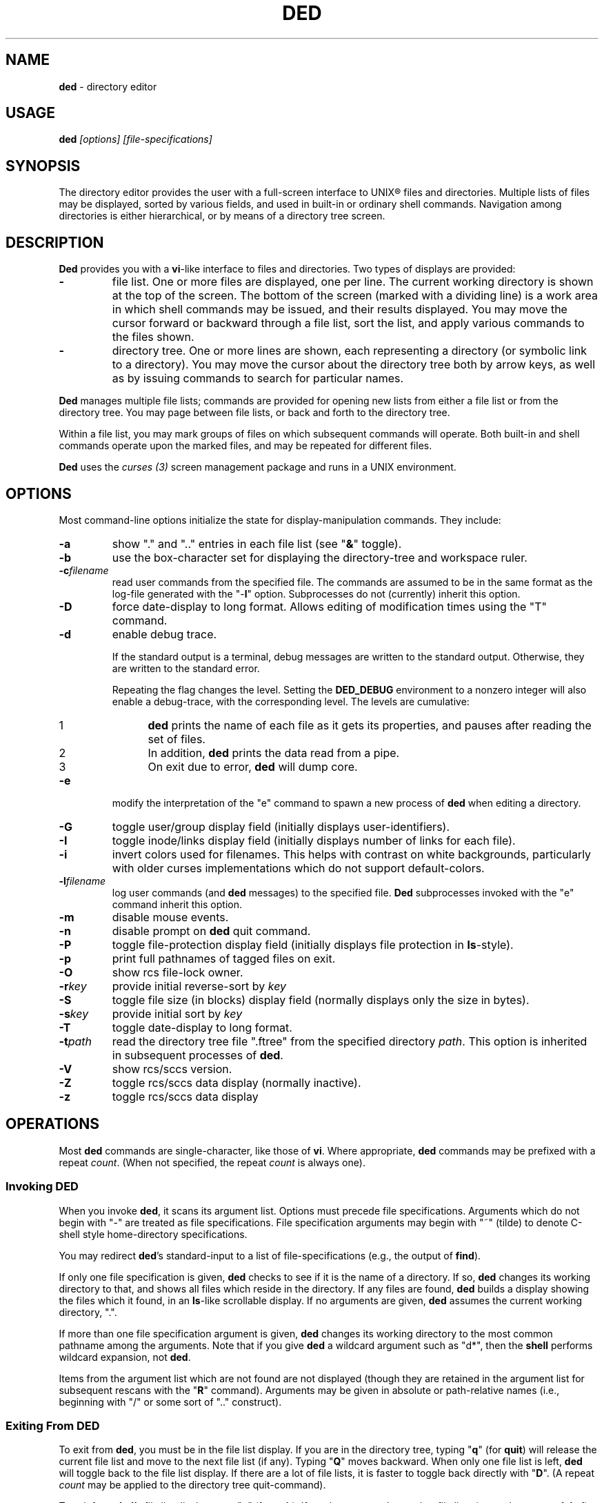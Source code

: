 .\"*****************************************************************************
.\" Copyright 2004-2010,2011 by Thomas E. Dickey.  All Rights Reserved.        *
.\"                                                                            *
.\" Permission to use, copy, modify, and distribute this software and its      *
.\" documentation for any purpose and without fee is hereby granted, provided  *
.\" that the above copyright notice appear in all copies and that both that    *
.\" copyright notice and this permission notice appear in supporting           *
.\" documentation, and that the name of the above listed copyright holder(s)   *
.\" not be used in advertising or publicity pertaining to distribution of the  *
.\" software without specific, written prior permission.                       *
.\"                                                                            *
.\" THE ABOVE LISTED COPYRIGHT HOLDER(S) DISCLAIM ALL WARRANTIES WITH REGARD   *
.\" TO THIS SOFTWARE, INCLUDING ALL IMPLIED WARRANTIES OF MERCHANTABILITY AND  *
.\" FITNESS, IN NO EVENT SHALL THE ABOVE LISTED COPYRIGHT HOLDER(S) BE LIABLE  *
.\" FOR ANY SPECIAL, INDIRECT OR CONSEQUENTIAL DAMAGES OR ANY DAMAGES          *
.\" WHATSOEVER RESULTING FROM LOSS OF USE, DATA OR PROFITS, WHETHER IN AN      *
.\" ACTION OF CONTRACT, NEGLIGENCE OR OTHER TORTIOUS ACTION, ARISING OUT OF OR *
.\" IN CONNECTION WITH THE USE OR PERFORMANCE OF THIS SOFTWARE.                *
.\"*****************************************************************************
.\" $Id: ded.man,v 12.21 2011/01/31 00:54:39 tom Exp $
.if t .ds T \(tm
.if n .ds T (tm)
.
.de EE
.ft
.fi
.DT
.RE
.fam T
..
.de EX
.ne \\$1
.RS
.nf
.ta 9n 17n 25n 33n 41n 49n
.PP
.fam C
..
.
.TH DED 1
.hy 0
.
.\"****************************************************************************
.SH NAME
.PP
\fBded\fR \- directory editor
.
.\"****************************************************************************
.SH USAGE
.PP
.BI ded " [options] [file-specifications]"
.
.\"****************************************************************************
.SH SYNOPSIS
.PP
The directory editor provides the user with a full-screen interface
to UNIX\*R files and directories.
Multiple lists of
files may be displayed, sorted by various fields, and used in built-in
or ordinary shell commands.
Navigation among directories is either
hierarchical, or by means of a directory tree screen.
.
.\"****************************************************************************
.SH DESCRIPTION
.PP
\fBDed\fR provides you with a \fBvi\fR-like interface to files
and directories.
Two types of displays are provided:
.TP
.B \-
file list.
One or more files are displayed, one per
line.
The current working directory is shown at the top of the screen.
The bottom of the screen (marked with a dividing line) is a work area
in which shell commands may be issued, and their results displayed.
You may move the cursor forward or backward through a file list, sort
the list, and apply various commands to the files shown.
.TP
.B \-
directory tree.
One or more lines are shown, each
representing a directory (or symbolic link to a directory).
You may
move the cursor about the directory tree both by arrow keys, as well
as by issuing commands to search for particular names.
.PP
\fBDed\fR manages multiple file lists; commands are provided for
opening new lists from either a file list or from the directory tree.
You may page between file lists, or back and forth to the directory
tree.
.PP
Within a file list, you may mark groups of files on which subsequent
commands will operate.
Both built-in and shell commands operate upon
the marked files, and may be repeated for different files.
.PP
\fBDed\fR uses the \fIcurses\ (3)\fR screen management package
and runs in a UNIX environment.
.
.\"****************************************************************************
.SH OPTIONS
.PP
Most command-line options initialize the state for
display-manipulation commands.
They
include:
.TP
.B -a
show "." and ".." entries in each file
list (see "\fB&\fR" toggle).
.TP
.B -b
use the box-character set for displaying the directory-tree and workspace
ruler.
.TP
.BI -c filename
read user commands from the
specified file.
The commands are assumed to be in the same format
as the log-file generated with the "-\fBl\fR" option.
Subprocesses
do not (currently) inherit this option.
.TP
.B -D
force date-display to long format.
Allows editing of modification times using the "T" command.
.TP
.B -d
enable debug trace.
.IP
If the standard output is a terminal,
debug messages are written to the standard output.
Otherwise, they are written to the standard error.
.IP
Repeating the flag changes the level.
Setting the \fBDED_DEBUG\fP environment to a nonzero integer will
also enable a debug-trace, with the corresponding level.
The levels are cumulative:
.RS
.TP 5
1
\fBded\fP prints the name of each file as it gets its properties,
and pauses after reading the set of files.
.TP 5
2
In addition, \fBded\fP prints the data read from a pipe.
.TP 5
3
On exit due to error, \fBded\fP will dump core.
.RE
.TP
.B -e
modify the interpretation of the "e" command to spawn a new process of
\fBded\fR when editing a directory.
.TP
.B -G
toggle user/group display field (initially
displays user-identifiers).
.TP
.B -I
toggle inode/links display field (initially displays
number of links for each file).
.TP
.B -i
invert colors used for filenames.
This helps with contrast on white backgrounds,
particularly with older curses implementations which do not
support default-colors.
.TP
.BI -l filename
log user commands (and \fBded\fR
messages) to the specified file.
\fBDed\fR subprocesses invoked
with the "e" command inherit this option.
.TP
.B -m
disable mouse events.
.TP
.B -n
disable prompt on \fBded\fR quit command.
.TP
.B -P
toggle file-protection display field (initially displays
file protection in \fBls\fR-style).
.TP
.B -p
print full pathnames of tagged files on exit.
.TP
.B -O
show rcs file-lock owner.
.TP
.BI -r key
provide initial reverse-sort by \fIkey\fR
.TP
.B -S
toggle file size (in blocks) display field (normally
displays only the size in bytes).
.TP
.BI -s key
provide initial sort by \fIkey\fR
.TP
.B -T
toggle date-display to long format.
.TP
.BI -t path
read the directory tree file ".ftree"
from the specified directory \fIpath\fR.
This option is inherited
in subsequent processes of \fBded\fR.
.TP
.B -V
show rcs/sccs version.
.TP
.B -Z
toggle rcs/sccs data display (normally inactive).
.TP
.B -z
toggle rcs/sccs data display
.
.\"****************************************************************************
.SH OPERATIONS
.PP
Most \fBded\fR commands are single-character, like those of \fBvi\fR.
Where appropriate, \fBded\fR commands may be prefixed with a repeat \fIcount\fR.
(When not specified, the repeat \fIcount\fR is always
one).
.
.\"****************************************************************************
.SS Invoking DED
.PP
When you invoke \fBded\fR, it scans its argument list.
Options
must precede file specifications.
Arguments which do not begin with
"-" are treated as file specifications.
File specification arguments
may begin with "~" (tilde) to denote C-shell style home-directory
specifications.
.PP
You may redirect \fBded\fR's standard-input to a list of file-specifications
(e.g., the output of \fBfind\fR).
.PP
If only one file specification is given, \fBded\fR checks to see
if it is the name of a directory.
If so, \fBded\fR changes its
working directory to that, and shows all files which reside in the
directory.
If any files are found, \fBded\fR builds a display
showing the files which it found, in an \fBls\fR-like scrollable
display.
If no arguments are given, \fBded\fR assumes the current
working directory, ".".
.PP
If more than one file specification argument is given, \fBded\fR
changes its working directory to the most common pathname among the
arguments.
Note that if you give \fBded\fR a wildcard argument such
as "d*", then the \fBshell\fR performs wildcard expansion,
not \fBded\fR.
.PP
Items from the argument list which are not found are not displayed
(though they are retained in the argument list for subsequent rescans
with the "\fBR\fR" command).
Arguments may be given in absolute
or path-relative names (i.e., beginning with "/" or some sort
of ".." construct).
.
.\"****************************************************************************
.SS Exiting From DED
.PP
To exit from \fBded\fR, you must be in the file list display.
If you are in the directory tree, typing "\fBq\fR" (for \fBquit\fR)
will release the current file list and move to the next file list
(if any).
Typing "\fBQ\fR" moves backward. When only one
file list is left, \fBded\fR will toggle back to the file list
display.
If there are a lot of file lists, it is faster to toggle
back directly with "\fBD\fR".
(A repeat \fIcount\fR may
be applied to the directory tree quit-command).
.PP
To exit from \fBded'\fRs file list display, type "\fBq\fR" (for \fBquit\fR).
If you have entered any other file lists (or
a subprocess of \fBded\fR), you will be prompted to ensure that
you really intend to quit the current process.
(If you specified the "-\fBn\fR" option on invoking \fBded\fR, this prompt
is bypassed).
.
.\"****************************************************************************
.SS Interrupting DED
.PP
You may also forcibly exit from \fBded\fR by typing your terminal's
quit character.
This causes \fBded\fR to exit without updating
the ".ftree" file (the directory-tree database).
.PP
Some of \fBded\fR's commands may take a long while to execute.
You may interrupt these commands by typing your terminal's interrupt
character:
.TP
.B \-
The directory-tree "\fBR\fR" command may be
interrupted between individual files in the directory-scan.
.TP
.B \-
inline changes which propagate to a tagged group of
files (i.e., the "\fBp\fR", "\fBu\fR", "\fBg\fR"
or "\fB=\fR" commands) may be interrupted between individual
files in the group.
.TP
.B \-
the "\fBt\fR" type-file command.
.
.\"****************************************************************************
.SS Cursor Movement and Scrolling
.PP
Cursor movement in \fBded\fR is styled after \fBvi\fR (i.e.,
the h, j, k and l keys).
However, since there are two types of displays, there are some differences:
.TP
.B \-
In file list displays, you may normally move the cursor
only up and down.
This frees the left/right keys for other uses.
As you move the cursor up and down in the display, it stays in the
column immediately before the file names.
The \fIleft-arrow\fR
and \fIright-arrow\fR keys scroll the screen left and right, respectively.
.TP
.B \-
Movement in the directory tree is two-dimensional.
You may move the cursor left or right (up or down levels of the directory
tree) or up or
down (to different directory names).
The screen display of
the directory tree has markers (vertical bars or dashes) showing where
you are allowed to put the cursor.
Vertical movement is normally
within items at the same directory level.
You may move from one line
to another irregardless of level by the "\fBJ\fR" and "\fBK\fR"
commands.
.PP
Single-character cursor movement commands are:
.TP
.B h
(directory): same as \fIleft-arrow\fR.
.TP
.B k
move cursor up \fIcount\fR entries. (also: \fIbackspace\fR, \fIup-arrow\fR).
.TP
.B j
move cursor down \fIcount\fR entries. (also: \fIreturn\fR, \fIdown-arrow\fR).
.TP
.B l
(directory): same as \fIright-arrow\fR.
.TP
.B f
scroll forward \fIcount\fR screen(s).
.TP
.B b
scroll backward \fIcount\fR screen(s).
.TP
.I left-arrow
(file list): scroll left \fIcount\fR/4
screen(s).
.br
(directory): move up \fIcount\fR directory level(s).
.TP
.I right-arrow
(file list): scroll right \fIcount\fR/4
screens.
.br
(directory): move down \fIcount\fR directory level(s).
The cursor
is limited by the rightmost name on the current line.
.TP
.B J
(directory): move down \fIcount\fR lines(s).
.TP
.B K
(directory): move up \fIcount\fR line(s).
.TP
.B H
moves cursor to the first entry on screen.
.TP
.B M
moves cursor to the middle of screen.
.TP
.B L
moves cursor to the last entry on screen.
.TP
.B ^
repositions the screen with current line at the top.
If the current line is already at the top, \fBded\fR toggles,
putting it at the bottom of the screen.
.PP
Within either the file list or directory tree displays, you may scroll
to different items in the ring of file lists.
Within a file list,
the ring-scrolling pages to a different file list display.
Within
the directory tree, the ring-scrolling simply moves the cursor (and
changes the context marker) to the specified file list.
.PP
Ring-scrolling commands are:
.TP
.B F
scroll forward (through the ring of file lists) \fIcount\fR entries.
.TP
.B B
scroll backward (through the ring of file lists) \fIcount\fR entries.
.
.\"****************************************************************************
.SS Search Commands
.PP
You may move the cursor by searching for a particular string.
The
following search commands are provided a la \fBvi\fR:
.TP
.B /
\fBDed\fR will prompt you for a regular
expression.
If you give it one, it will search forward (with wrap-around)
for it.
A return without text will cancel the search.
.TP
.B ?
\fBDed\fR prompts you for a target and searches
backwards (with wrap-around) for it.
.TP
.B n
continue previous search (in the prevailing direction).
.TP
.B N
continue the previous search, but in the reverse direction.
.PP
\fBDed\fR maintains a separate search context for the file list
and the directory tree display.
That is, the targets are maintained
separately.
Searches in the directory tree do not include the "/"
marks which separate path names; you may search only for the leaf
names.
.
.\"****************************************************************************
.SS Display-Adjustment
.PP
You may use the following file-list commands to alter the format of
the display, to refresh it, or to re-stat specific lines.
Several commands are provided for toggling the display format:
.TP
.B &
toggles display showing "." and ".." entries in each file list.
.TP
.I CTL/G
toggles a status display in the header which shows the number of files
tagged and their total size (in blocks).
Type "2\fICTL/G\fR" to show the total size in bytes.
.TP
.B @
toggle the display of symbolic links.
When active,
\fBded\fR displays the mode, owner and group of the target of the link,
rather than the link itself.
To make this simple to see, \fBded\fR displays the mode in uppercase.
If you apply an inline command (i.e.,
"\fBp\fR", "\fBu\fR" or "\fBg\fR") to a tagged
group containing a symbolic link, \fBded\fR will automatically
toggle the display to display the targets rather than the links.
.TP
.B C
toggle date-field to display.
UNIX maintains three file dates
(\fBc\fRhanged, \fBm\fRodified and \fBa\fRccessed).
The current state of this toggle is shown in the screen heading (e.g,
"\fB[mtime]\fR").
.TP
.B G
toggle user/group display field.
Type "2G" to
show user and group names at the same time.
.TP
.B I
toggle inode/links display field.
Type "2I" to show inode and device code at the same time.
.TP
.B P
toggle file protection-mode (octal/normal) display field.
This is useful because occasionally the UNIX protection display is ambiguous.
Type "2P" to show the user/group field's numeric value as well.
.TP
.B S
toggle the display of file size between bytes and blocks.
Type "2S" to show both fields at one time.
.TP
.B T
toggles the display of file-dates,
or allows you to edit the modification
time if the "-D" option was given.
.IP
Normally \fBded\fR displays
the file-dates in a compact form based on the relative dates.
The long form shows all information returned by \fIctime (2)\fR.
Type "2T" to show a number which represents the age of the files
in days (and fractions thereof).
Type "3T" to show the file timestamp in seconds, e.g., since 1 Janaury 1970.
.IP
See the section
.I Built-in Operations on Groups of Files
for details of editing the modification time.
.TP
.B X
toggles the screen between one and two viewports.
You may adjust the size of these viewports with the "\fBA\fR"
and "\fBa\fR" commands.
The two viewports share the same
scrolling sense, but have an independent notion of the current file.
.PP
Other commands (which do not simply toggle between different displays) are:
.TP
.I tab
moves the cursor to the other viewport.
.TP
.B A
move workspace marker up \fIcount\fR line(s).
.TP
.B a
move workspace marker down \fIcount\fR line(s).
.TP
.I CTL/R
causes \fBded\fR to prompt you for a regular
expression (see \fIex(1)\fR) which will control the set of files
subsequently shown in the current file-list.
\fBDed\fR then rescans
the current directory, adjusting the file-list.
.TP
.B R
re-scan argument list (refresh).
This clears file
grouping, re-reads all of the directories specified in the argument
list, re-sorts and repaints the screen.
The cursor is moved to the
first file in the list.
(If nothing is found, \fBded\fR will
exit).
.PP
Directory names which are encountered in the scan are added to
the directory-tree.
If the "\fB@\fR" toggle is set (see above),
symbolic links which resolve to actual directories are also added.
.TP
.B W
re-stat entries in the current screen.
If a repeat
count is given, this command is repeated at 3-second intervals (or
until interrupted).
.TP
.B w
refresh (i.e., repaint) the window.
.TP
.B l
re-stat the current entry, as well as files which
are grouped.
If a repeat count is given, this command is repeated
at 3-second intervals (or until interrupted).
.TP
.I space
clear workspace window.
This command is particularly useful after executing a shell command,
since \fIcurses\fR has no notion of what is shown in the workspace.
.TP
.I CTL/K
causes a copy of your current screen (obtained
from the curses window-state) to be appended to the file "ded.log"
in your process's home directory.
.
.\"****************************************************************************
.SS Sorting the Display
.PP
You may issue commands for sorting the file-list.
The cursor remains
positioned at the same file after a sort.
(The directory tree is
always sorted alphabetically).
.TP
.BI r key
reverse-sort entries.
.TP
.BI s key
sort entries in the "normal" order (dates
and other numeric fields in descending order, names in ascending order).
.PP
The \fIkey\fR suffix denotes the fields which are compared, and
are always a single character:
.TP
.B @
sort by symbolic-link target-names
.TP
.B .
sort, using "." characters as column-separators.
.TP
.B c
last-change date (e.g., chmod)
.TP
.B d
directory-order (i.e., order in which items
were read from the directory)
.TP
.B D
device-code (displayed when you toggle the display with "2I").
.TP
.B g
group-identifier (lexically)
.TP
.B G
group-identifier (numerically)
.TP
.B i
inode
.TP
.B l
number of links
.TP
.B n
filename
.TP
.B N
filename leaf (i.e., without directory names)
.TP
.B o
rcs/sccs lock-owner
.TP
.B p
file-protection mask/mode.
.TP
.B r
last-access (read) date
.TP
.B s
file size (bytes)
.TP
.B S
file size (blocks)
.TP
.B t
file type (after first ".")
.TP
.B T
file type (after last ".")
.TP
.B u
user-identifier (lexically)
.TP
.B U
user-identifier (numerically)
.TP
.B v
rcs/sccs versions
.TP
.B w
last-modification (write) date
.TP
.B z
rcs/sccs check-in dates
.TP
.B Z
rcs/sccs check-in dates over modification dates
.PP
You may sort tagged files separately from the remainder of the files
by following the "\fBr\fR" or "\fBs\fR" character
with a "\fB+\fR".
For example, "s+w" sorts the file list
into two parts, with the tagged files at the beginning, and untagged
files following (both lists sorted by modification date).
.PP
To make sorting simpler (there are, after all, a lot of possibilities),
ded recognizes the following special sort-keys:
.TP
.B ?
directs \fBded\fR to show the current sort-key as
a message.
.TP
.B :
causes \fBded\fR to prompt you for the sort-key.
In response to any legal sort-key, \fBded\fR immediately shows
the message describing the sort.
You may scroll through the list of possibilities using the up/down arrow keys.
To complete the selection, press \fIreturn\fR (or \fInewline\fR).
To quit without sorting the list, type "q".
.TP
.I newline
(or \fIreturn\fR) directs \fBded\fR to
resort the file list using the current direction (i.e., "s" or
"r") specifier and the last sort-key.
.
.\"****************************************************************************
.SS Grouping Items in the Display
.PP
Both the file-list and directory tree support the notion of tagging
or grouping items in the display.
Groups in the file list mark files
upon which commands can operate as a whole.
Directory tree groups
are used to mark entries for purging from the database. The following
commands mark and unmark items for the group:
.TP
.B +
Add the \fIcount\fR entries to the \fIgroup\fR.
Grouped items are highlighted in the display.
.TP
.B \-
Remove the \fIcount\fR entries from the \fIgroup\fR.
.TP
.B _
Remove all entries from the \fIgroup\fR.
.TP
.B #
Tags (or untags) all files which are currently sorted
adjacent in the file list, which have the same sort-key.
For instance,
if the list is sorted by modification date, the "\fB#\fR" command
tags all files which have the same modification date as the current
entry.
To tag all files having the same sort-key as a neighbor in
the file list, use "2#".
To untag files having the same sort-key
as the current file, use "0#".
.
.\"****************************************************************************
.SS Inline Editing of the File List
.PP
\fBDed\fR provides you with several built-in commands to modify
fields of the display.
An inline editing command is initiated with
a single character.
Typing this character again (while in \fBcursor\fR mode!)
toggles out of the inline editor.
.PP
Initially, the inline editor is in \fBcursor\fR mode.
If you
are editing a text field (i.e., user-identifier, group-identifier
or file-name), then you may toggle to \fBinsert\fR mode by
typing \fICTL/I\fR (\fItab\fR).
.TP
.B q
(cursor) aborts the command.
.TP
.I command
(cursor) completes the command.
A \fInewline\fR
or \fIreturn\fR in either mode will also complete it.
.TP
.I printing
(insert) Typing a printing character while
in \fBinsert\fR mode causes that character to be inserted into the field.
.TP
.I erase-char
(insert) deletes the character to the left of the cursor.
.TP
.I erase-word
(insert) deletes the word to the left of the cursor.
.TP
.I kill-char
(insert) deletes the character at the cursor position.
.TP
.I left-arrow
(cursor) moves cursor left one column within the edited field.
The \fIbackspace\fR key does the same operation.
.TP
.I right-arrow
(cursor) moves cursor right one column within the edited field.
The \fIform-feed\fR (\fICTL/L\fR) key does the same thing.
.TP
.I up-arrow
saves the current set of editing keystrokes and replays an older set from
the command's history.
\fICTL/P\fR does the same thing.
.TP
.I down-arrow
saves the current set of editing keystrokes and replays an newer set from
the command's history.
\fICTL/N\fR does the same thing.
.TP
.I CTL/I
toggles between \fBcursor\fR and \fBinsert\fR modes.
While in \fBcursor\fR mode for text fields, the field
is highlighted and prefixed with a "^" character.
.TP
.I CTL/B
move cursor to beginning of field
.TP
.I CTL/F
move cursor to end of field
.
.\"****************************************************************************
.SS Built-in Operations on Groups of Files
.PP
Inline file-oriented commands operate on the current entry.
Where appropriate,
commands operate on a tagged \fIgroup\fR of entries as well.
(If any files are grouped, the file list heading is highlighted).
.TP
.B p
Edit protection-code for \fIgroup\fR of entries.
The code from the current entry is edited inline.
The result is used
for all selected entries.
Editing is done with single characters:
.RS
.TP
.B p
complete command (a newline or return also completes the command)
.TP
.B q
abort command
.TP
.I octal-digit
set chmod-field to the given value, which must be in the range 0 to 7.
.TP
.I space
move cursor right 3 columns (or the next octal
digit if the "\fBP\fR" toggle is in effect).
.TP
.I backspace
move cursor left 3 columns (or to the previous
octal digit if the "\fBP\fR" toggle is in effect).
.TP
.B P
toggles display mode (current line only) between octal and normal.
.TP
.B s
toggles "set user id" or "set group id" bit,
according to the position of the cursor.
.TP
.B t
toggles "save swapped text" bit if cursor points
to the last chmod field.
.TP
.I CTL/B
move cursor to beginning of field
.TP
.I CTL/F
move cursor to end of field
.RE
.TP
.B u
Edit user-identifier field.
The current entry's \fIuid\fR
is edited inline and the result used for all selected entries.
.TP
.B g
Edit group-identifier field.
The current entry's \fIgid\fR is edited inline,
and the result used for all selected entries.
.TP
.B T
If the "-D" option was given, you can edit the selected
file or directory's modification time by moving the cursor
left/right and using "+" or "-" to increment or decrement the
part of the modification time on which the cursor lies.
.TP
.B =
Edit name of current file.
Files which are grouped
are renamed using the \fBtemplate\fR formed by your command.
For example, you might rename files ending in ".o" to end in ".bin"
by typing "\fB=\fR\ \fICTL/F\fR\ \fICTL/I\fR \fIerase\fR \fB.bin\fR".
.TP
.B >
Edit link-text of the current symbolic link.
Symbolic
links which are grouped are renamed using the \fBtemplate\fR formed
by your command.
For example, you might edit links beginning with
"/local/bin" to begin with "/usr/local/bin" by typing
"\fB=\fR\ \fICTL/I\fR \fB/usr\fR".
.TP
.B <
Like "\fB>\fR", except that the special substrings
"\fB%F\fR",
"\fB%B\fR",
"\fB%D\fR" and
"\fB%d\fR"
are translated into the
forward,
backward,
original and
current
directory paths in the ring of file lists, and
"\fB#\fR" is translated into the current entry's name.
.TP
\fB\&"\fR
Repeats the last "\fBp\fR", "\fBu\fR", "\fBg\fR", "\fB=\fR"
or "\fBc\fR" command.
This uses the actual set of characters typed for the command,
so an editing template may be made.
(\fBDed\fR buffers the last set of editing keystrokes
for inline editors).
.TP
\fB\&'\fIxx\fR
Repeat the last \fIxx\fR command, where \fIxx\fR is one of the
inline-editing commands (e.g., "p", "u", "g", "=", etc).
For example, type
.RS
.EX
\&'cf
.EE
.PP
to replay the last create-file command.
\fBDed\fR replays the specified command, not including the final newline.
You may modify or reject the command.
.RE
.
.
.\"****************************************************************************
.SS Creating New Entries
.PP
You may add new entries to the display list by rescanning with the
"\fBR\fR" command (to pick up new names which are added by
programs other than \fBded\fR.
You may also use \fBded\fR
to create new entries using the "\fBc\fR" command:
.TP
.B cf
create file
.TP
.B cd
create directory
.TP
.B cL
create hard-link (to the current file, whose name is the initial template).
.TP
.B cl
create symbolic link (initially with "." for text).
.PP
Each "\fBc\fR" command opens the list at the current position.
You must provide a name, using the same inline name-editing as the
"\fB=\fR" command.
When the name is complete (non-null, and non-conflicting), \fBded\fR creates it.
.PP
The "\fBc\fR" commands may be repeated using the '"' command.
.
.\"****************************************************************************
.SS Built-in Operations on the Current File
.PP
The following built-in operations operate only on the current file,
because grouping operations would not be meaningful:
.TP
.B E
If the current entry is a directory (or a symbolic
link to a directory), open a new file list on it.
The new list inherits
the display options and sorting sense, as well as the last shell command
from the current display.
.RS
.PP
If the entry is a file, invoke the editor (e.g., \fBvi\fR)
on it.
.PP
If the entry is a symbolic link to a file, \fBded\fR opens
a file list in the directory containing that file, and positions to
that file.
.RE
.TP
.B e
If the current entry is a directory, spawn a new \fBded\fR
process with that as argument. If it is a file, invoke the editor
(e.g., \fBvi\fR) on it.
.TP
.B v
If the current entry is a directory, spawn a new \fBded\fR
process with that as argument. If it is a file, invoke the browser
(e.g, \fBview\fR).
.TP
.B m
run the pager (e.g., \fBmore\fR) on the current file.
\fBDed\fR will not let you page directories or other entries
which are not regular files.
.PP
On return from the editor, browser and pager, \fBded\fR prompts
you (for a \fIreturn\fR) and then repaints the screen.
.PP
\fBDed\fR provides you with a pager which operates in the workspace.
For small files, or for just peeking at things, this works much faster
than spawning a copy of \fBmore\fR.
The workspace pager displays
either text or binary files:
.TP
.B \-
When displaying text files, \fBded\fR shows sequences of consecutive
blank lines as a single blank line, and shows overstruck or underlined
text with highlighting.
(\fBDed\fR interprets \fIbackspaces\fR and \fIreturns\fR in text files).
You may scroll left or right in the pager to see very long lines.
.TP
.B \-
When displaying binary files, \fBded\fR shows control characters as ".".
Non-ASCII characters (i.e.,
having the high-order bit set) are converted to ASCII (by stripping
this bit) and shown highlighted.
.PP
As you scroll through the file, the pager shows the percentage which
you have viewed a la \fBmore\fR.
You may use the following subcommands within the workspace pager:
.TP
.B q
quit the pager.
To prevent accidentally quitting \fBded\fR,
an immediately succeeding "\fBq\fR" command will clear the workspace.
.TP
.B w
repaint the screen.
.TP
.I tab
causes the tab stops used for the text-display to be toggled between 4 and 8.
Use a \fIcount\fR prefix to specify other tab stops.
.TP
.I CTL/K
causes a copy of your current screen (obtained
from the curses window-state) to be appended to the file "ded.log"
in your process's home directory.
.TP
.B A
move the workspace marker up \fIcount\fR lines, redisplay.
.TP
.B a
move the workspace marker down \fIcount\fR lines,
redisplay.
.TP
.B ^
scroll to the beginning of the file.
.TP
.B $
scroll to the end of the file.
.TP
.B f
scroll forward \fIcount\fR sub-screens
(also, the \fIspace\fR and \fInewline\fR keys).
.TP
.B b
scroll backward \fIcount\fR sub-screens (also, the \fIbackspace\fR key).
.TP
.I h
scroll left \fIcount\fR columns
(also, the \fIleft-arrow\fR key).
.TP
.I j
scroll down \fIcount\fR rows
(also, the \fIdown-arrow\fR key).
.TP
.I k
scroll up \fIcount\fR rows
(also, the \fIup-arrow\fR key).
.TP
.I l
scroll right \fIcount\fR columns
(also, the \fIright-arrow\fR key).
.TP
.I <
scroll left \fIcount\fR/4 screens
(also, the \fICTL/L\fR key).
.TP
.I >
scroll right \fIcount\fR/4 screens
(also, the \fICTL/R\fR key).
.PP
The "\fB/\fR", "\fB?\fR", "\fBn\fR" and "\fBN\fR" search commands work
in the workspace pager.
All lines containing a match are highlighted.
.PP
The following commands use the workspace pager:
.TP
.B h
type \fBded\fR's help-file in the workspace.
.TP
.B t
type the current file, in the workspace.
Sequences of blank lines are compressed to a single blank line, and overstruck
text is highlighted.
.RS
.PP
To type a binary-file, use "2t".
This causes \fBded\fR to display non-ASCII bytes highlighted.
Typing "3t" causes all non-ASCII bytes to be shown as blanks.
.PP
Directory-files are displayed by showing the inode and filename
list via a temporary-file.
.RE
.
.\"****************************************************************************
.SS Shell commands
.PP
Shell commands are executed in the work-area.
\fBDed\fR invokes the Bourne shell via the \fIsystem\ (2)\fR call.
.TP
.B !
Prompt for, and execute a shell command.
.TP
.B %
Prompt for, and execute a shell command, prompting
(for \fIreturn\fR) and repainting screen afterwards.
.TP
.B *
Display text of last "\fB!\fR" or "\fB%\fR" command.
Use a repeat count to display items from the command stack.
.TP
.B :
Edit text of last "\fB!\fR" or "\fB%\fR" command, re-execute.
.TP
.B .
Re-execute last "\fB!\fR" or "\fB%\fR" command.
.PP
To re-execute a command while changing the flag which directs ded
to clear the screen, use a prefix-code:
.TP
.B 0
resets the repaint-screen flag (so that \fBded\fR won't repaint the screen).
.TP
.B 2
sets the repaint-screen flag.
.
.\"****************************************************************************
.SS Command Substitution
.PP
In any shell command which you issue via \fBded\fR, you may use
the special character "\fB#\fR" to cause \fBded\fR to
substitute the names of the current- and grouped-files.
(A "\e" preceding a "\fB#\fR" overrides this).
.PP
You may do more elaborate substitution on the current file using a
two-character sequence beginning with "%":
.TP
.B %B
substitutes the name of the directory before the current
one, in the ring of file lists.
.TP
.B %d
substitutes the name of the current directory.
.TP
.B %D
substitutes the name of the original directory from
which \fBded\fR was invoked.
.TP
.B %e
substitutes the current filename, removing all but
the "\fI.xxx\fR" part (i.e., "extension").
.TP
.B %F
substitutes the name of the following directory in
the ring of file lists.
.TP
.B %g
substitutes the group-name of the user (who owns) the current file.
.TP
\fB%h\fR or \fB%H\fR
substitutes the name of the current
file, after removing the last component (i.e., "head").
.TP
\fB%n\fR or \fB%N\fR
substitutes the name of the current file.
.TP
.B %o
substitutes the name (if any) of the user who has reserved the current
file with RCS or SCCS.
.TP
\fB%r\fR or \fB%R\fR
substitutes the name of the current
file, removing "\fI.xxx\fR" part (i.e., "root").
.TP
.B %t
substitutes the current filename, removing all leading
pathname components (i.e., "tail").
.TP
.B %u
substitutes the name of the user (who owns) the current file.
.TP
.B %v
substitutes the highest RCS/SCCS version of the current file, if known.
.PP
The \fB%N\fR, \fB%H\fR, \fB%R\fR and \fB%E\fR
substitutions are performed after concatenating the current filename
with the current directory, to make an absolute pathname.
.PP
Dollar signs and other special characters in filenames which could
cause problems in command substitution are escaped (prefixed with
"\") by \fBded\fR as it substitutes filenames into the shell
command.
.PP
To insert a literal "%" or "#" character, prefix it with the backslash
(\e) character.
.
.\"****************************************************************************
.SS Command Editing
.PP
You may edit any shell command which you issue to \fBded\fR, either
before it is issued, or after, when using the ":" command.
Command editing is done in either \fBinsert\fR or \fBcursor\fR modes,
using the same character convention as the inline commands
(see \fI"Inline Editing of the File List"\fR).
\fBDed\fR is initially in \fBinsert\fR mode.
When it is in \fBcursor\fR
mode, the character prefixing the command-entry is set to a "^".
Command editing controls are similar to the inline editor, except:
.TP
.B \-
A repeat \fIcount\fR may be prefixed to any subcommand
in cursor mode.
.TP
.B \-
Commands may be continued (with \fBded\fR controlling
wraparound) as long as space remains in the workspace to enter new
command text.
.TP
.B \-
A \fIkill\fR character in \fBinsert\fR mode aborts the command.
In \fBcursor\fR mode,
it deletes the \fIcount\fR characters at the cursor position.
.
.\"****************************************************************************
.SS Directory Tree
.PP
\fBDed\fR maintains a database of directory names.
You may scroll
in this display, as well as enter a new \fBded\fR process from
it.
Cursor movement may be done not only up and down as in the file
list, but also left and right.
The "\fB/\fR", "\fB?\fR",
"\fBn\fR" and "\fBN\fR" search commands work in the
directory-tree (though they find only leaf names, rather than full
paths).
.PP
Commands which manipulate \fBded\fR's file list state are:
.TP
.B D
Toggle between directory-tree and file-list display.
\fBDed\fR will show the most recently selected file list, which is marked
with "\fB=>\fR".
.TP
.B E
Enter a new file-list at the indicated directory-name.
.TP
.B e
Enter a new \fBded\fR file-list with the indicated directory name.
If you have specified "\-\fBe\fR" on the command line, \fBded\fR
spawns a new process.
.TP
.B F
Move forward (with wraparound) in the ring of file
lists.
.TP
.B B
Move backward (with wraparound) in the ring of file
lists.
.TP
.B W
writes the database file (if changes have occurred).
.PP
Commands which modify the display characteristics are:
.TP
.B &
Sets a flag which causes \fBded\fR to suppress
names (and their dependents) which begin with "." or "$".
.TP
.B I
Sets a runtime flag which disables searches into subtrees
which are made invisible with "V".
.TP
.B V
Sets a flag in the database for the current entry
which directs \fBded\fR to suppress subdirectories from the display.
If you supply
a repeat-count, \fBded\fR shows up to that many levels.
.TP
.B w
Repaint the display.
.TP
.B Z
Directs \fBded\fR to suppress from the display
all RCS and SCCS directories.
.PP
Commands which operate upon the directory database are:
.TP
.B R
Read directory names at the current position (also
done automatically whenever a file list is constructed).
If you supply
a repeat-count, \fBded\fR recurs that many levels.
.RS
.PP
Unlike the "R" command in the file-list display, this command
always attempts to resolve symbolic links to directories.
.RE
.TP
.B +
Mark directory name for removal from database.
.TP
.B \-
Unmark directory name.
.TP
.B _
Clear list of marked names.
.TP
.B p
Purge marked names from the database.
.TP
.B @
\fBDed\fR moves your cursor to the header.
You
may edit the path name, causing \fBded\fR to jump to the newly
specified path.
The path name need not be present in the directory
tree; if it is not, it will be entered into the tree.
.TP
.B ~
Like the "\fB@\fR" command, this is used to
reposition the cursor within the tree.
Instead of editing the current
path name, you are given the home directory token "~".
.TP
.B :
Finally, you may position your cursor to an entry by specifying its
number (displayed in the left column)
by typing ":" (which causes \fBded\fR to prompt for the number).
.
.\"****************************************************************************
.SS RCS and SCCS Commands
.PP
\fBDed\fR provides you with a visual interface to \fIrcs\fR
(\fBr\fRevision \fBc\fRontrol \fBs\fRystem) and \fIsccs\fR
(\fBs\fRource \fBc\fRode \fBc\fRontrol \fBs\fRystem)
files.
.TP
.B \-
For a given file, the corresponding \fIrcs\fR
files (by convention) reside in a subdirectory called "RCS".
The \fIrcs\fR file names are formed by suffixing the given file
name with two characters (i.e., ",v").
.TP
.B \-
For a given file, the corresponding \fIsccs\fR
files (by convention) reside in a subdirectory called "SCCS".
The sccs file names are formed by prefixing the given file name with
two characters (e.g., "p." and "s.").
.PP
\fBDed\fR assumes that the \fIrcs\fR files are checked in
using the script \fBrcsput\fR, and that the \fIsccs\fR files
are checked in using the script \fBsccsput\fR.
These scripts
extend the basic \fIrcs\fR and \fIsccs\fR scheme by making
the file's date and the archival check-in date the same.
When directed
to do so, \fBded\fR will scan the archived files to obtain and
display the most recent check-in date and version.
A special display
column shows the result of the comparison between the file's modification
and check-in dates:
.TP
.I blank
no corresponding archive file was found.
.TP
.B =
the check-in and modification dates match.
.TP
.B <
the file's modification date is later than the check-in
date.
.TP
.B >
the file's modification date is earlier than the check-in
date.
.PP
Using \fBded\fR, you can quickly verify which files have been
checked into \fIrcs\fR or \fIsccs\fR.
\fBDed\fR's sorting
options (i.e., the "\fBv\fR", "\fBy\fR", "\fBz\fR",
and "\fBZ\fR" keys) facilitate this also.
.PP
The following file list commands are used for archive display:
.TP
.B O
toggle display showing the owner of the current lock
on the file.
\fBDed\fR examines the \fIrcs\fR archive file
to see if there are any locks on it.
If so, it displays the name
of the first lock-owner
.TP
.B V
toggle version display.
.TP
.B Z
toggle check-in date display.
The date display has
three states: off, invisible (except for the comparison column), and
visible.
If the archive display is initially off, \fBded\fR must
scan all of the files in the current directory to see which have a
corresponding \fIrcs\fR ",v" or \fIsccs\fR "s." file,
and then to extract the check-in date and version number.
.TP
.B z
clears archive display.
Normally the archive display
is inactive, since it does slow \fBded\fR.
If you accidentally
type "\fBz\fR", you can recover the data immediately with
a "\fBZ\fR" command.
\fBDed\fR does not reset the archive
display data until directed to do so by a re-stat command (e.g., "\fBR
\fR", "\fBW\fR" or "\fBl\fR").
.PP
Viewing the check-in date information from within an archive directory
shows the comparison of the \fBarchived\fR file's modification
date with the corresponding file modification date.
This is mostly
useful for showing archived files for which there is no corresponding
checked-out file.
.
.\"****************************************************************************
.SS Logfile Format
.PP
The log file created with the "\-\fBl\fR" option logs all \fBded\fR
commands.
Logged commands begin with the repeat count in column one.
Multi-character commands are logged on a single line, e.g.,
.EX
1st
1%ls -l #
.EE
.PP
Comments are inserted with a tab followed by a "#" character.
\fBDed\fR's log comments indicate the names of files affected by commands,
current working directory, etc., e.g.,
.EX
	# process 1417 begun at Thu Mar 16 09:51:11 1989
	# argv[0] = 'ded'
	# argv[1] = '-lz'
1D	# path: //dickey/local/dickey
1\\r	# path: //dickey/local/dickey/bin
1E	# chdir //dickey/local/dickey/bin
1/SCCS
	# "SCCS"
1e	# "SCCS"
	# process 1631 begun at Thu Mar 16 09:51:43 1989
	# argv[0] = '//dickey/local/dickey/bin/ded'
	# argv[1] = '-l//dickey/local/dickey/z'
	# argv[2] = 'SCCS'
1+	# "s.Makefile"
1+	# "s.args.c"
1+	# "s.keycode.c"
1%ls -l #
	# execute ls -l s.Makefile s.args.c s.keycode.c
\\r	# Hit <RETURN> to continue
	# elapsed time = 9 seconds
1q	# process 1631 ended at Thu Mar 16 09:52:24 1989
	# process 1417 resuming
1q	# process 1417 ended at Thu Mar 16 09:52:41 1989
.EE
.PP
\fBDed\fR commands which are read in "raw" (single-character)
mode are logged as backslash-codes, if necessary, to make them readable
(e.g., "\fB\\t\fR" for tab).
In addition to the standard backslash
codes defined for the C language, \fBded\fR also uses
.TP
.B \e\&s
for space (to make it visible in the log)
.TP
.B \e\&U
up arrow
.TP
.B \e\&D
down arrow
.TP
.B \e\&L
left arrow
.TP
.B \e\&R
right arrow
.TP
.B \e\&F
control/F
.TP
.B \e\&B
control/B
.TP
.B \e\&B
control/W \- usually word-erase
.
.PP
Other text (which is buffered) contains no non-printing characters.
.
.\"****************************************************************************
.SS X Windows Enhancements
.PP
\fBDed\fR assumes that you are running under the X\ Window System\*R.
In this case, if the program \fBxterm\fR is found in your execution
path, \fBded\fR will permit the following commands:
.TP
.I CTL/E
edit the current file (using the default editor
invoked by the "\fBe\fR" command) in an \fBxterm\fR process.
\fBDed\fR waits until you have exited from the process before continuing.
.TP
.I CTL/V
view the current file (using the default browser
invoked by the "\fBv\fR" command) in an \fBxterm\fR process.
\fBDed\fR does not wait for you to exit from this process; it
will proceed to accept new commands.
.
.PP
\fBDed\fR also allows you to move the cursor by clicking with the mouse.
Double-click to edit a selected item.
.
.PP
\fBDed\fR can also handle window-resizing events, when properly
configured (e.g., with BSD4.x curses, or ncurses).
When running in an xterm or similar terminal emulator which supports
the SIGWINCH signal, \fBded\fR resizes the curses display structures.
.
.\"****************************************************************************
.SS Color Displays
If the curses libraries which you use to build \fBded\fR support color
(e.g., SystemV or ncurses), \fBded\fR can display filenames in color.
It is designed to use the \fI/etc/DIR_COLORS\fR file which supports the
Linux color \fBls\fR program.
.
.PP
\fBDed\fR looks for the color-file in one of the following locations:
.
.sp
.RS
.nf
~/.ded_colors
~/.dir_colors
/etc/DIR_COLORS
\fIdatadir\fP/ccodes.rc
\fIdatadir\fP/cnames.rc
.fi
.RE
.
.PP
The color-file specifies terminal types that can display in color,
and patterns and their corresponding colors.
On Linux, the colors may be specified by a series of numbers.
On all systems, \fBded\fR recognizes assignments of the form
.
.sp
.RS
.nf
f=white
b=blue
.fi
.RE
.sp
to specify the foreground and background of characters.
.
.PP
\fBDed\fR does not attempt to manage the background color of your display,
because that does not work well when mixed with interactive shell commands
whose output goes to the workspace.
.
.\"****************************************************************************
.SH ENVIRONMENT
.PP
\fBDed\fR uses the following environment variables:
.TP
.B PATH
used to establish where \fBded\fR is run from,
so that the help file can be found.
.TP
.B DED_CM_LOOKUP
specifies the order to use when looking for the last version of files
in RCS, SCCS, CmVision, CVS.
If you do not specify it, the default order is "rcs,sccs,cvs,svn",
according to their availability at build time.
Specify CmVision with a "cmv" keyword.
Specify CVS with a "cvs" keyword.
Specify SVN with a "svn" keyword.
.TP
.B DED_TREE
overrides the default location of the directory-tree database file.
Use this to maintain separate database files on a system which has
your home directory mounted on several hosts.
.TP
.B EDITOR
overrides default editor invoked by "\fBe\fR" command (\fBvi\fR)
.TP
.B BROWSE
overrides default browser invoked by "\fBv \fR" command (view).
.TP
.B PAGER
overrides default pager invoked by "\fBm\fR" command (more).
.TP
.B TERM
used to determine control sequences for cursor keys
on computer systems which do not support this in \fIcurses (3x)\fR.
.TP
.B RCS_DIR
gives the name of the \fIrcs\fR directories \fBded\fR
searches for the file list "\fBV\fR", "\fBY\fR" and "\fBZ\fR" commands.
If not specified, \fBded\fR assumes "RCS".
.TP
.B SCCS_DIR
gives the name of the \fIsccs\fR directories \fBded\fR
searches for the file list "\fBV\fR", "\fBY\fR" and "\fBZ\fR" commands.
If not specified, \fBded\fR assumes "SCCS".
.
.\"****************************************************************************
.SH FILES
.PP
When executed, \fBded\fR determines (by inspecting the zeroth
argument passed to it by the shell, as well as the contents of the
\fBPATH\fR variable) where it was executed from.
Its help file \fIded.hlp\fR
is checked in the \fIdatadir\fP (compile-time data directory),
If not found there, the help file is assumed to reside in the same directory.
.PP
The directory tree manager maintains its database in your home directory
(i.e., the path is derived from your process's uid).
The name of the file is "\fI.ftree\fR".
If changes have been made to
the memory copy of the database, this file is updated whenever \fBded\fR
spawns a copy of itself, or when exiting from \fBded\fR.
.
.\"****************************************************************************
.SH ANTICIPATED CHANGES
.PP
Make spawned \fBded\fR processes inherit display options from
the current one.
.PP
Provide more transparent use of symbolic links (in the directory tree),
including storing and showing link text.
.PP
Enhance the treatment of multiple viewports.
This would permit the
user to group files in one file list and then move the cursor to another
file list to operate upon the group files (e.g., a bulk move without
typing a path name).
Additionally, the user would be able to sort
the viewports independently, as well as operate upon different directories
(from the directory-ring).
.PP
Use the \fBSHELL\fR environment variable, and parse arguments
so that shell commands need not use the Bourne shell.
.
.\"****************************************************************************
.SH SEE ALSO
.PP
rcsput, rcsget, sccsput, sccsget
.
.\"****************************************************************************
.SH AUTHOR:
.PP
Thomas Dickey (dickey@invisible-island.net).
